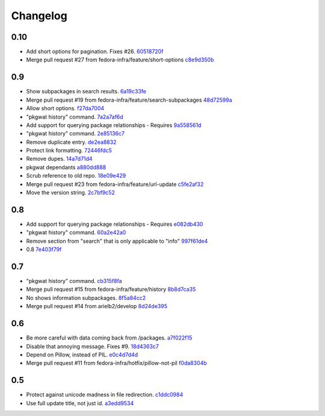 Changelog
=========

0.10
----

- Add short options for pagination.  Fixes #26. `60518720f <https://github.com/fedora-infra/pkgwat.cli/commit/60518720f5f7ddd536a363948c87c29e87a764af>`_
- Merge pull request #27 from fedora-infra/feature/short-options `c8e9d350b <https://github.com/fedora-infra/pkgwat.cli/commit/c8e9d350b9d7d981eb63a40ff8b7cd29347b25d1>`_

0.9
---

- Show subpackages in search results. `6a19c33fe <https://github.com/fedora-infra/pkgwat.cli/commit/6a19c33fe8eb622a23e79210ee3a3526b49c4a5e>`_
- Merge pull request #19 from fedora-infra/feature/search-subpackages `48d72599a <https://github.com/fedora-infra/pkgwat.cli/commit/48d72599a26cefe30c5f98b89cea609464aaa2e8>`_
- Allow short options. `f27da7004 <https://github.com/fedora-infra/pkgwat.cli/commit/f27da7004d0d46c2b00198aa9cdff9a1b684214c>`_
- "pkgwat history" command. `7a2a7af6d <https://github.com/fedora-infra/pkgwat.cli/commit/7a2a7af6d0cd6abb1d439eaae3c562ab5def6491>`_
- Add support for querying package relationships - Requires `9a558561d <https://github.com/fedora-infra/pkgwat.cli/commit/9a558561df7fe7111fcf20167ce1a64894d52db8>`_
- "pkgwat history" command. `2e85136c7 <https://github.com/fedora-infra/pkgwat.cli/commit/2e85136c74731783b992d072b994267d1839310f>`_
- Remove duplicate entry. `de2ea8832 <https://github.com/fedora-infra/pkgwat.cli/commit/de2ea8832afaac69f0a8145606781291048eb90c>`_
- Protect link formatting. `72446fdc5 <https://github.com/fedora-infra/pkgwat.cli/commit/72446fdc54f978939df6914b5561316650da2147>`_
- Remove dupes. `14a7d71d4 <https://github.com/fedora-infra/pkgwat.cli/commit/14a7d71d43f016e6f14cadb7b8892330b4a7973c>`_
- pkgwat dependants `a880dd888 <https://github.com/fedora-infra/pkgwat.cli/commit/a880dd8882b925734139e0fb9a06536e91e45c0c>`_
- Scrub reference to old repo. `18e09e429 <https://github.com/fedora-infra/pkgwat.cli/commit/18e09e4298b17cf1bb87fd3a1ccae15edf424d5b>`_
- Merge pull request #23 from fedora-infra/feature/url-update `c5fe2af32 <https://github.com/fedora-infra/pkgwat.cli/commit/c5fe2af327916be8b05203380dc6d6d8384dde2f>`_
- Move the version string. `2c7bf9c52 <https://github.com/fedora-infra/pkgwat.cli/commit/2c7bf9c52eb9bc105101ea5afc9f2c07bca61a95>`_

0.8
---

- Add support for querying package relationships - Requires `e082db430 <https://github.com/fedora-infra/pkgwat.cli/commit/e082db430a6739800824ddf8c95e166a09cec39a>`_
- "pkgwat history" command. `60a2e42a0 <https://github.com/fedora-infra/pkgwat.cli/commit/60a2e42a0d915e4c83b0f790c86dd4b84c07a93c>`_
- Remove section from "search" that is only applicable to "info" `997f61de4 <https://github.com/fedora-infra/pkgwat.cli/commit/997f61de48c9a066027efb2abfe881a40ed5e9cb>`_
- 0.8 `7e403f79f <https://github.com/fedora-infra/pkgwat.cli/commit/7e403f79fb2e05181b61fbcc647a190104c343f0>`_

0.7
---

- "pkgwat history" command. `cb315f8fa <https://github.com/fedora-infra/pkgwat.cli/commit/cb315f8facab336f9fa5e755ff9768574102cde6>`_
- Merge pull request #15 from fedora-infra/feature/history `8b8d7ca35 <https://github.com/fedora-infra/pkgwat.cli/commit/8b8d7ca3573562e74f7b0f4aab7ab3953dae435e>`_
- No shows information subpackages. `8f5a84cc2 <https://github.com/fedora-infra/pkgwat.cli/commit/8f5a84cc2dbac133c326aefceb5a7caada819c79>`_
- Merge pull request #14 from arielb2/develop `8d24de395 <https://github.com/fedora-infra/pkgwat.cli/commit/8d24de395ecd2d3256b3286352b8254678cdd29c>`_

0.6
---

- Be more careful with data coming back from /packages. `a7f022f15 <https://github.com/fedora-infra/pkgwat.cli/commit/a7f022f1572643e4d9644ca8e89b669aa6df5a9a>`_
- Disable that annoying message.  Fixes #9. `18d4363c7 <https://github.com/fedora-infra/pkgwat.cli/commit/18d4363c7f0cf332714333aa2234ace43f0200b7>`_
- Depend on Pillow, instead of PIL. `e0c4d7d4d <https://github.com/fedora-infra/pkgwat.cli/commit/e0c4d7d4dcb25404033382fe123c1be58b4ebcb2>`_
- Merge pull request #11 from fedora-infra/hotfix/pillow-not-pil `f0da8304b <https://github.com/fedora-infra/pkgwat.cli/commit/f0da8304b12d46ee8348d9d2367d1533c9077cd0>`_

0.5
---

- Protect against unicode madness in file redirection. `c1ddc0984 <https://github.com/fedora-infra/pkgwat.cli/commit/c1ddc09846e423e5b448fbe3441ef7ccb967fbf3>`_
- Use full update title, not just id. `a3edd9534 <https://github.com/fedora-infra/pkgwat.cli/commit/a3edd9534b018ae10d92cc8a99c0036737c5594d>`_
